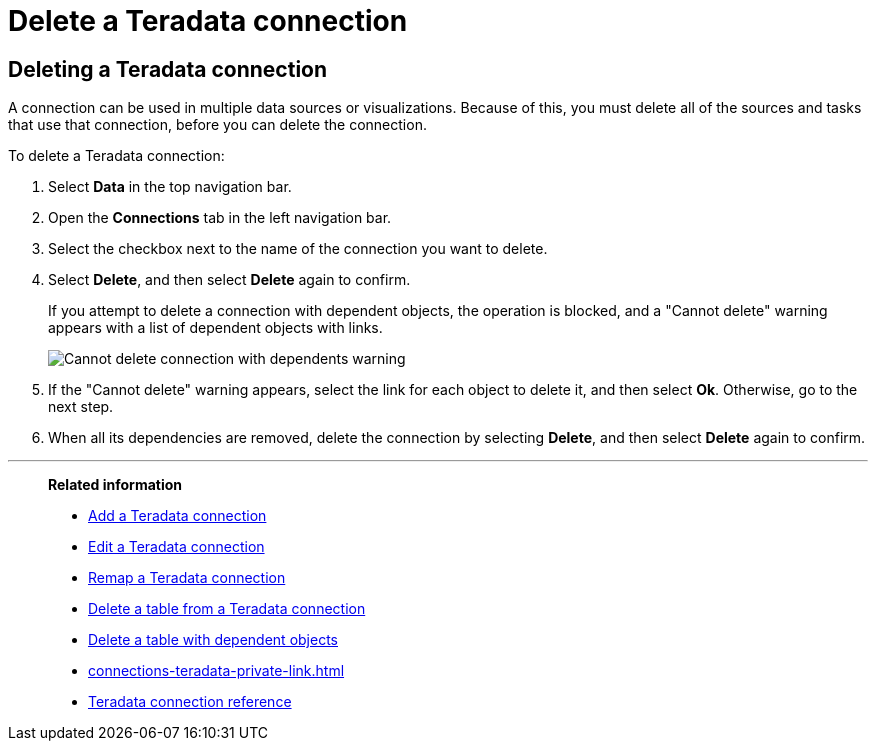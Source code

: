 = Delete a {connection} connection
:last_updated: 8/11/2020
:linkattrs:
:page-aliases: /admin/ts-cloud/ts-cloud-embrace-teradata-delete-connection.adoc
:experimental:
:page-layout: default-cloud
:connection: Teradata
:description: Learn how to delete a Teradata connection.

== Deleting a {connection} connection

A connection can be used in multiple data sources or visualizations.
Because of this, you must delete all of the sources and tasks that use that connection, before you can delete the connection.

To delete a {connection} connection:

. Select *Data* in the top navigation bar.
. Open the *Connections* tab in the left navigation bar.
. Select the checkbox next to the name of the connection you want to delete.
. Select *Delete*, and then select *Delete* again to confirm.
+
If you attempt to delete a connection with dependent objects, the operation is blocked, and a "Cannot delete" warning appears with a list of dependent objects with links.
+
image::embrace-delete-table-depend.png[Cannot delete connection with dependents warning]

. If the "Cannot delete" warning appears, select the link for each object to delete it, and then select *Ok*.
Otherwise, go to the next step.
. When all its dependencies are removed, delete the connection by selecting *Delete*, and then select *Delete* again to confirm.

'''
> **Related information**
>
> * xref:connections-teradata-add.adoc[Add a {connection} connection]
> * xref:connections-teradata-edit.adoc[Edit a {connection} connection]
> * xref:connections-teradata-remap.adoc[Remap a {connection} connection]
> * xref:connections-teradata-delete-table.adoc[Delete a table from a {connection} connection]
> * xref:connections-teradata-delete-table-dependencies.adoc[Delete a table with dependent objects]
> * xref:connections-teradata-private-link.adoc[]
> * xref:connections-teradata-reference.adoc[{connection} connection reference]